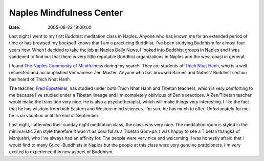Naples Mindfulness Center
#########################
:date: 2005-08-22 19:00:00

Last night I went to my first Buddhist meditation class in Naples.
Anyone who has known me for an extended period of time or has browsed my
bookself knows that I am a practicing Buddhist. I've been studying
Buddhism for almost four years now. When I decided to take the job at
Naples Daily News, I looked into Buddhist groups in Naples and I was
saddened to find out that there is very little reputable Buddhist
organizations in Naples and the west coast in general.

I found `The Naples Community of Mindfulness`_ during my search. They
are students of `Thich Nhat Hanh`_, who is a well respected and
accomplished Vietnamese Zen Master. Anyone who has browsed Barnes and
Nobels' Buddhist section has heard of Thich Nhat Hanh.

The teacher, `Fred Eppsteiner`_, has studied under both Thich Nhat Hanh
and Tibetan teachers, which is very comforting to me because I've
studied under a Tibetan lineage and I'm completely oblivious of Zen's
practices. A Zen/Tibetan teacher would make the transition very nice. He
is also a psychotherapist, which will make things very interesting. I
like the fact that he has wisdom from both Eastern and Western mind
sciences. I'm sure he has much to offer. Unfortunately for me, he is on
vacation until the end of September.

Last night, I attended their sunday night meditation class, the class
was very nice. The meditation room is styled in the minimalistic Zen
style therefore it wasn't as colorful as a Tibetan Gom-pa. I was happy
to see a Tibetan thangka of Manjushri, who I've always had an affinity
for. The people were very nice and welcoming. I was honestly afraid that
I would find to many Gucci-Buddhists in Naples but the people at this
class were very genuine praticioners. I'm very excited to experience
this new aspect of Buddhism.

.. _The Naples Community of Mindfulness: http://www.naplesmindfulness.org/
.. _Thich Nhat Hanh: http://www.plumvillage.org/
.. _Fred Eppsteiner: http://www.naplesmindfulness.org/our_teacher.asp
